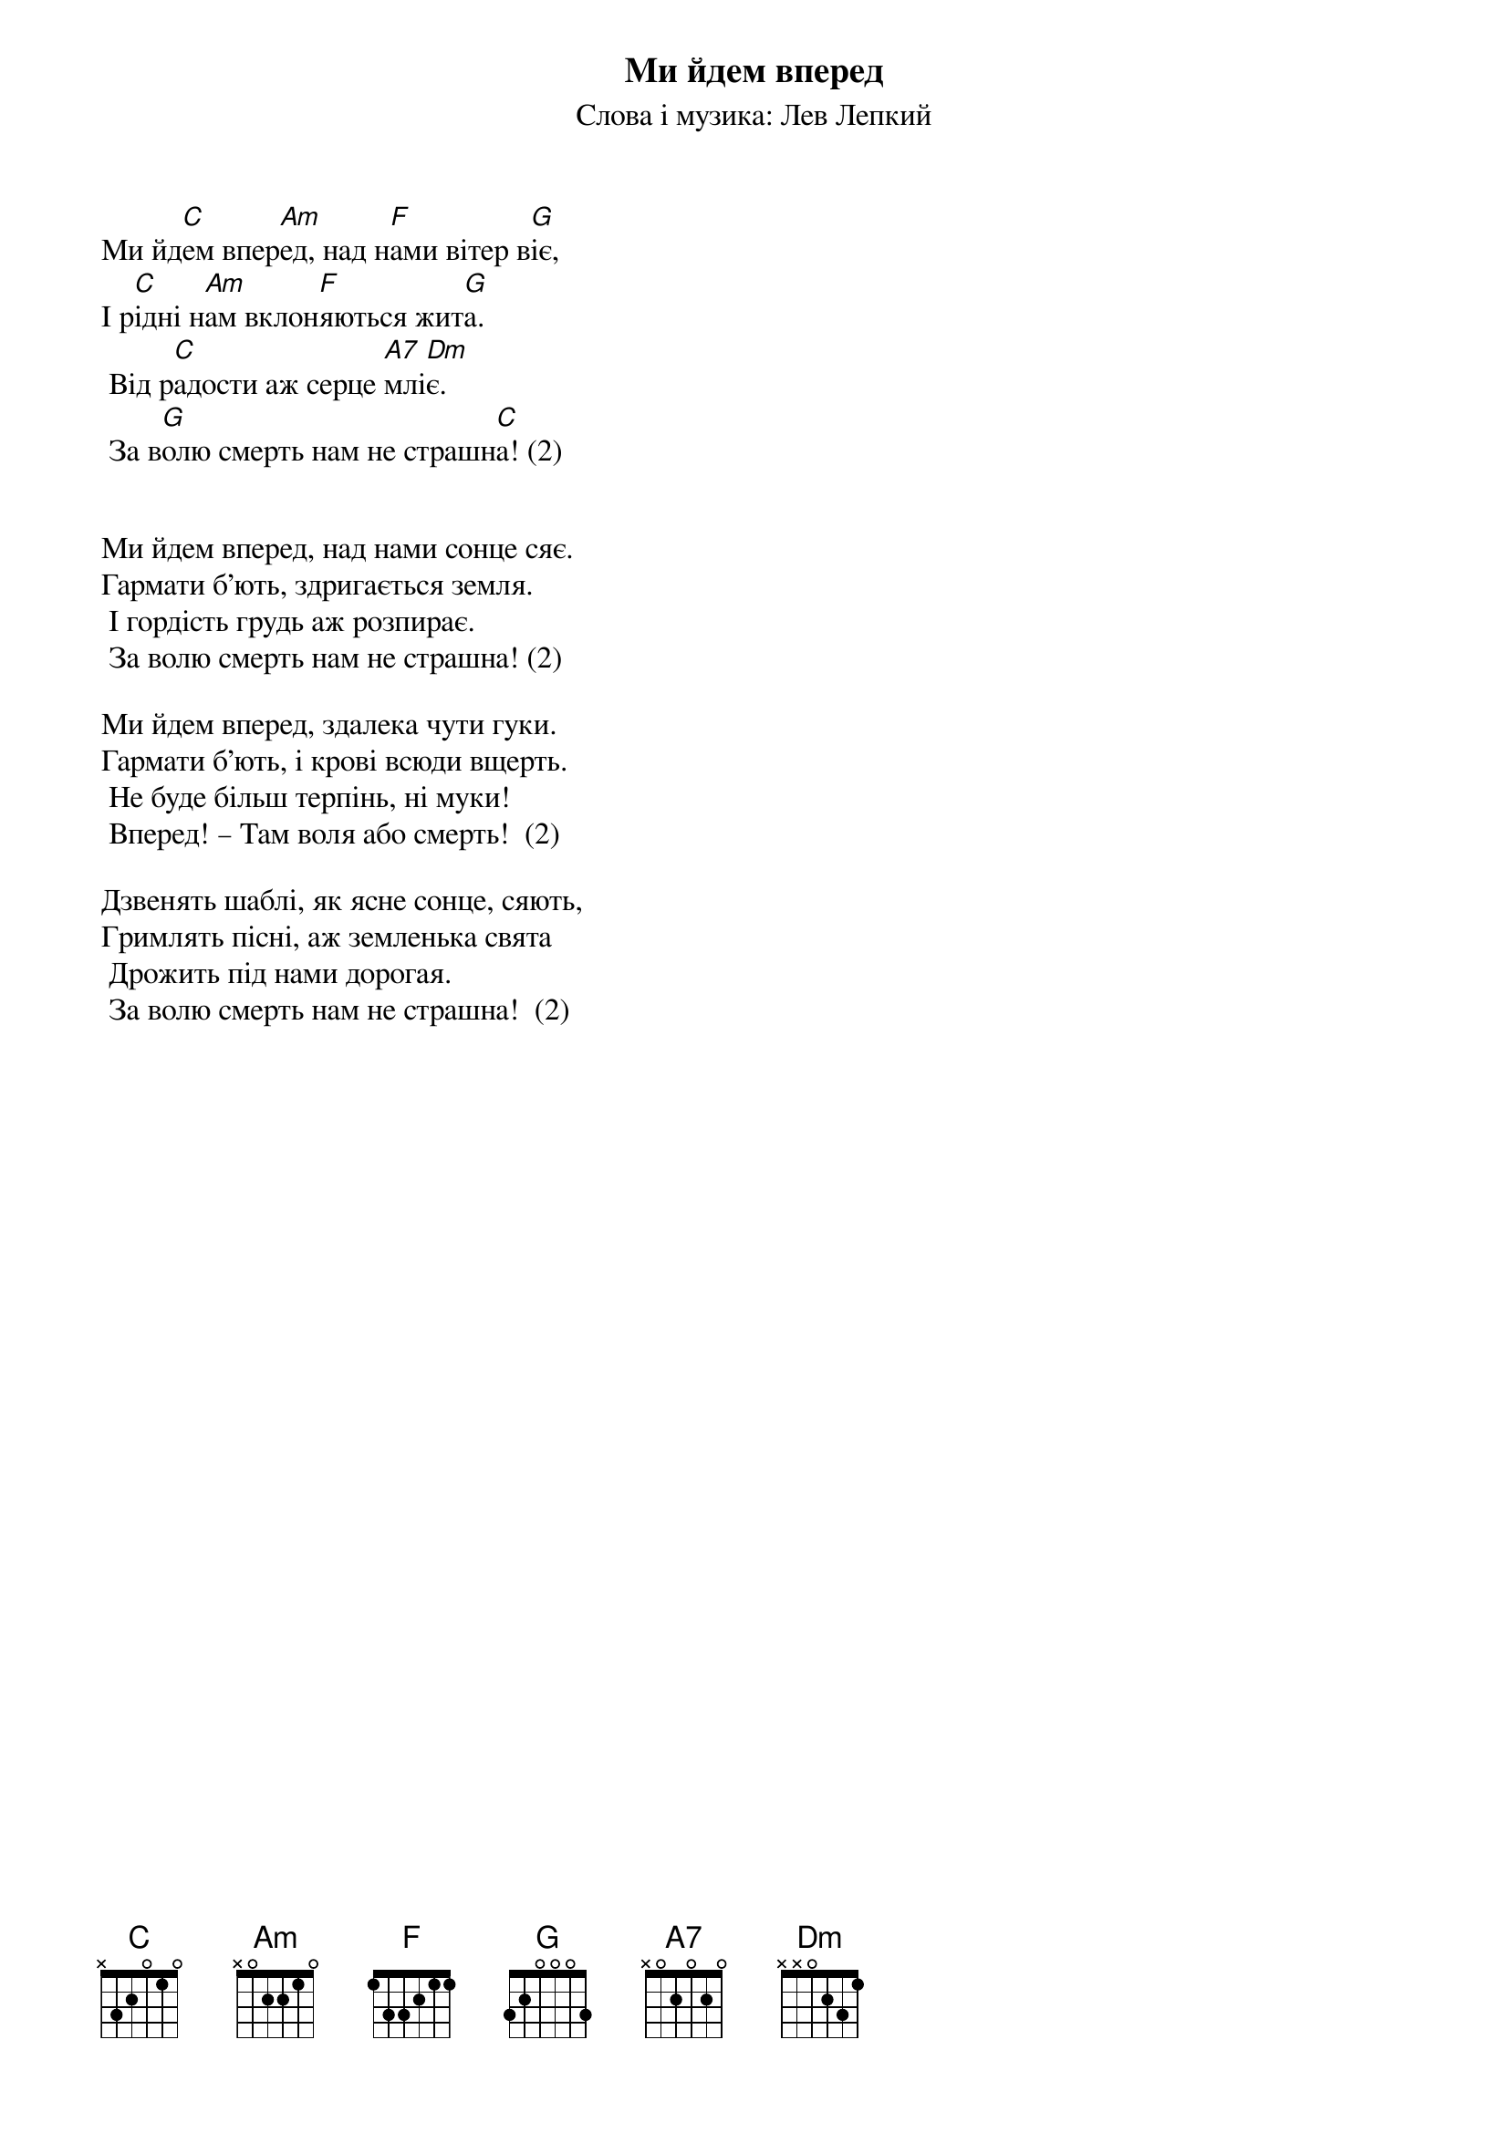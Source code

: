 ## Saved from WIKISPIV.com
{title: Ми йдем вперед}
{subtitle: Слова і музика: Лев Лепкий}

Ми йд[C]ем впер[Am]ед, над н[F]ами вітер в[G]іє,
І р[C]ідні н[Am]ам вклон[F]яються жит[G]а. 
	Від р[C]адости аж серце [A7]млі[Dm]є.
	За в[G]олю смерть нам не страшн[C]а! (2)

 
Ми йдем вперед, над нами сонце сяє.
Гармати б’ють, здригається земля.
	І гордість грудь аж розпирає.
	За волю смерть нам не страшна! (2)
 
Ми йдем вперед, здалека чути гуки.
Гармати б’ють, і крові всюди вщерть.
	Не буде більш терпінь, ні муки!
	Вперед! – Там воля або смерть!  (2)
 
Дзвенять шаблі, як ясне сонце, сяють,
Гримлять пісні, аж земленька свята
	Дрожить під нами дорогая.
	За волю смерть нам не страшна!  (2)